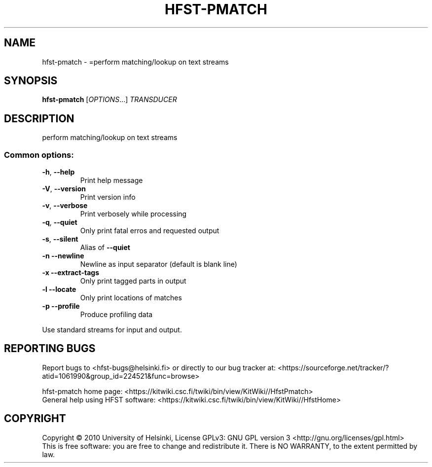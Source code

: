 .\" DO NOT MODIFY THIS FILE!  It was generated by help2man 1.40.4.
.TH HFST-PMATCH "1" "December 2015" "HFST" "User Commands"
.SH NAME
hfst-pmatch \- =perform matching/lookup on text streams
.SH SYNOPSIS
.B hfst-pmatch
[\fIOPTIONS\fR...] \fITRANSDUCER\fR
.SH DESCRIPTION
perform matching/lookup on text streams
.SS "Common options:"
.TP
\fB\-h\fR, \fB\-\-help\fR
Print help message
.TP
\fB\-V\fR, \fB\-\-version\fR
Print version info
.TP
\fB\-v\fR, \fB\-\-verbose\fR
Print verbosely while processing
.TP
\fB\-q\fR, \fB\-\-quiet\fR
Only print fatal erros and requested output
.TP
\fB\-s\fR, \fB\-\-silent\fR
Alias of \fB\-\-quiet\fR
.TP
\fB\-n\fR  \fB\-\-newline\fR
Newline as input separator (default is blank line)
.TP
\fB\-x\fR  \fB\-\-extract\-tags\fR
Only print tagged parts in output
.TP
\fB\-l\fR  \fB\-\-locate\fR
Only print locations of matches
.TP
\fB\-p\fR  \fB\-\-profile\fR
Produce profiling data
.PP
Use standard streams for input and output.
.SH "REPORTING BUGS"
Report bugs to <hfst\-bugs@helsinki.fi> or directly to our bug tracker at:
<https://sourceforge.net/tracker/?atid=1061990&group_id=224521&func=browse>
.PP
hfst\-pmatch home page:
<https://kitwiki.csc.fi/twiki/bin/view/KitWiki//HfstPmatch>
.br
General help using HFST software:
<https://kitwiki.csc.fi/twiki/bin/view/KitWiki//HfstHome>
.SH COPYRIGHT
Copyright \(co 2010 University of Helsinki,
License GPLv3: GNU GPL version 3 <http://gnu.org/licenses/gpl.html>
.br
This is free software: you are free to change and redistribute it.
There is NO WARRANTY, to the extent permitted by law.
